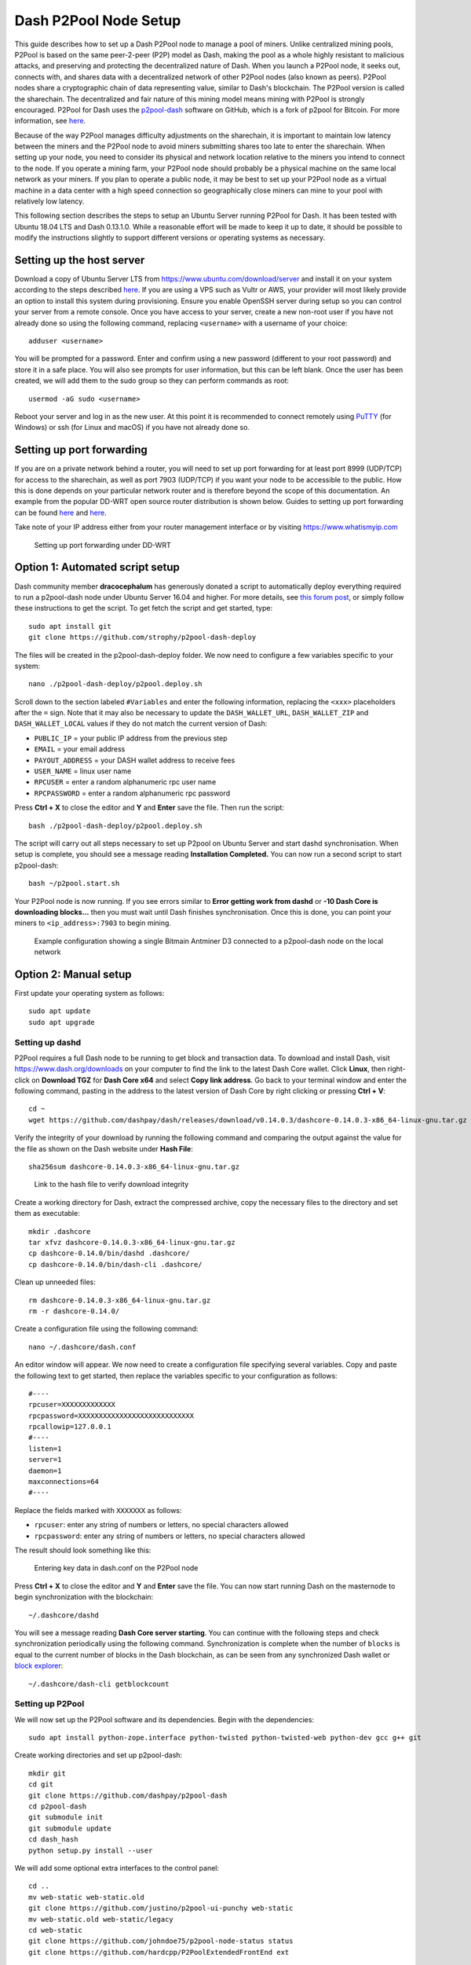.. meta::
   :description: Guide to setting up a Dash P2Pool node
   :keywords: dash, mining, X11, p2pool, node, pool, software, ASIC, mining pool

.. _p2pool:

======================
Dash P2Pool Node Setup 
======================

This guide describes how to set up a Dash P2Pool node to manage a pool
of miners. Unlike centralized mining pools, P2Pool is based on the same
peer-2-peer (P2P) model as Dash, making the pool as a whole highly
resistant to malicious attacks, and preserving and protecting the
decentralized nature of Dash. When you launch a P2Pool node, it seeks
out, connects with, and shares data with a decentralized network of
other P2Pool nodes (also known as peers). P2Pool nodes share a
cryptographic chain of data representing value, similar to Dash's
blockchain. The P2Pool version is called the sharechain. The
decentralized and fair nature of this mining model means mining with
P2Pool is strongly encouraged. P2Pool for Dash uses the `p2pool-dash
<https://github.com/dashpay/p2pool-dash>`_ software on GitHub, which is
a fork of p2pool for Bitcoin. For more information, see `here
<https://en.bitcoin.it/wiki/P2Pool>`__.

Because of the way P2Pool manages difficulty adjustments on the
sharechain, it is important to maintain low latency between the miners
and the P2Pool node to avoid miners submitting shares too late to enter
the sharechain. When setting up your node, you need to consider its
physical and network location relative to the miners you intend to
connect to the node. If you operate a mining farm, your P2Pool node
should probably be a physical machine on the same local network as your
miners. If you plan to operate a public node, it may be best to set up
your P2Pool node as a virtual machine in a data center with a high speed
connection so geographically close miners can mine to your pool with
relatively low latency.

This following section describes the steps to setup an Ubuntu Server
running P2Pool for Dash. It has been tested with Ubuntu 18.04 LTS and
Dash 0.13.1.0. While a reasonable effort will be made to keep it up to
date, it should be possible to modify the instructions slightly to
support different versions or operating systems as necessary.

Setting up the host server
==========================

Download a copy of Ubuntu Server LTS from
https://www.ubuntu.com/download/server and install it on your system
according to the steps described `here
<https://tutorials.ubuntu.com/tutorial/tutorial-install-ubuntu-
server>`__. If you are using a VPS such as Vultr or AWS, your provider
will most likely provide an option to install this system during
provisioning. Ensure you enable OpenSSH server during setup so you can
control your server from a remote console. Once you have access to your
server, create a new non-root user if you have not already done so using
the following command, replacing ``<username>`` with a username of your
choice::

  adduser <username>

You will be prompted for a password. Enter and confirm using a new
password (different to your root password) and store it in a safe place.
You will also see prompts for user information, but this can be left
blank. Once the user has been created, we will add them to the sudo
group so they can perform commands as root::

  usermod -aG sudo <username> 

Reboot your server and log in as the new user. At this point it is
recommended to connect remotely using `PuTTY
<https://www.chiark.greenend.org.uk/~sgtatham/putty/latest.html>`_ (for
Windows) or ssh (for Linux and macOS) if you have not already done so.

Setting up port forwarding
==========================

If you are on a private network behind a router, you will need to set up
port forwarding for at least port 8999 (UDP/TCP) for access to the
sharechain, as well as port 7903 (UDP/TCP) if you want your node to be
accessible to the public. How this is done depends on your particular
network router and is therefore beyond the scope of this documentation.
An example from the popular DD-WRT open source router distribution is
shown below. Guides to setting up port forwarding can be found `here
<https://www.wikihow.com/Set-Up-Port-Forwarding-on-a-Router>`__ and `here
<http://www.noip.com/support/knowledgebase/general-port-forwarding-
guide/>`__.

Take note of your IP address either from your router management
interface or by visiting https://www.whatismyip.com

.. figure:: img/p2pool-ddwrt.png
   :width: 400px

   Setting up port forwarding under DD-WRT

Option 1: Automated script setup
================================

Dash community member **dracocephalum** has generously donated a script
to automatically deploy everything required to run a p2pool-dash node
under Ubuntu Server 16.04 and higher. For more details, see `this forum
post <https://www.dash.org/forum/threads/script-to-deploy-p2pool-on-
ubuntu.18376/>`_, or simply follow these instructions to get the script.
To get fetch the script and get started, type::

  sudo apt install git
  git clone https://github.com/strophy/p2pool-dash-deploy

The files will be created in the p2pool-dash-deploy folder. We now need
to configure a few variables specific to your system::

  nano ./p2pool-dash-deploy/p2pool.deploy.sh

Scroll down to the section labeled ``#Variables`` and enter the
following information, replacing the ``<xxx>`` placeholders after the
``=`` sign. Note that it may also be necessary to update the
``DASH_WALLET_URL``, ``DASH_WALLET_ZIP`` and ``DASH_WALLET_LOCAL``
values if they do not match the current version of Dash:

- ``PUBLIC_IP`` = your public IP address from the previous step
- ``EMAIL`` = your email address
- ``PAYOUT_ADDRESS`` = your DASH wallet address to receive fees
- ``USER_NAME`` = linux user name
- ``RPCUSER`` = enter a random alphanumeric rpc user name
- ``RPCPASSWORD`` = enter a random alphanumeric rpc password

Press **Ctrl + X** to close the editor and **Y** and **Enter** save the
file. Then run the script::

  bash ./p2pool-dash-deploy/p2pool.deploy.sh

The script will carry out all steps necessary to set up P2pool on Ubuntu
Server and start dashd synchronisation. When setup is complete, you
should see a message reading **Installation Completed.** You can now
run a second script to start p2pool-dash::

  bash ~/p2pool.start.sh

Your P2Pool node is now running. If you see errors similar to **Error
getting work from dashd** or **-10 Dash Core is downloading blocks...**
then you must wait until Dash finishes synchronisation. Once this is
done, you can point your miners to ``<ip_address>:7903`` to begin
mining.

.. image:: img/p2pool-antminer.png
   :width: 400px

.. figure:: img/p2pool-running.png
   :width: 400px

   Example configuration showing a single Bitmain Antminer D3 connected
   to a p2pool-dash node on the local network

Option 2: Manual setup
======================

First update your operating system as follows::

  sudo apt update
  sudo apt upgrade

Setting up dashd
----------------

P2Pool requires a full Dash node to be running to get block and
transaction data. To download and install Dash, visit
https://www.dash.org/downloads on your computer to find the link to the
latest Dash Core wallet. Click **Linux**, then right-click on **Download
TGZ** for **Dash Core x64** and select **Copy link address**. Go back to
your terminal window and enter the following command, pasting in the
address to the latest version of Dash Core by right clicking or pressing
**Ctrl + V**::

  cd ~
  wget https://github.com/dashpay/dash/releases/download/v0.14.0.3/dashcore-0.14.0.3-x86_64-linux-gnu.tar.gz


Verify the integrity of your download by running the following command
and comparing the output against the value for the file as shown on the
Dash website under **Hash File**::

  sha256sum dashcore-0.14.0.3-x86_64-linux-gnu.tar.gz

.. figure:: img/setup-manual-download.png
   :width: 250px

   Link to the hash file to verify download integrity

Create a working directory for Dash, extract the compressed archive,
copy the necessary files to the directory and set them as executable::

  mkdir .dashcore
  tar xfvz dashcore-0.14.0.3-x86_64-linux-gnu.tar.gz
  cp dashcore-0.14.0/bin/dashd .dashcore/
  cp dashcore-0.14.0/bin/dash-cli .dashcore/

Clean up unneeded files::

  rm dashcore-0.14.0.3-x86_64-linux-gnu.tar.gz
  rm -r dashcore-0.14.0/

Create a configuration file using the following command::

  nano ~/.dashcore/dash.conf

An editor window will appear. We now need to create a configuration file
specifying several variables. Copy and paste the following text to get
started, then replace the variables specific to your configuration as
follows::

  #----
  rpcuser=XXXXXXXXXXXXX
  rpcpassword=XXXXXXXXXXXXXXXXXXXXXXXXXXXX
  rpcallowip=127.0.0.1
  #----
  listen=1
  server=1
  daemon=1
  maxconnections=64
  #----


Replace the fields marked with ``XXXXXXX`` as follows:

- ``rpcuser``: enter any string of numbers or letters, no special
  characters allowed
- ``rpcpassword``: enter any string of numbers or letters, no special
  characters allowed

The result should look something like this:

.. figure:: img/p2pool-dash-conf.png
   :width: 400px

   Entering key data in dash.conf on the P2Pool node

Press **Ctrl + X** to close the editor and **Y** and **Enter** save the
file. You can now start running Dash on the masternode to begin
synchronization with the blockchain::

  ~/.dashcore/dashd

You will see a message reading **Dash Core server starting**. You can
continue with the following steps and check synchronization periodically
using the following command. Synchronization is complete when the number
of ``blocks`` is equal to the current number of blocks in the Dash
blockchain, as can be seen from any synchronized Dash wallet or `block
explorer <https://insight.dash.org/insight/>`_::

  ~/.dashcore/dash-cli getblockcount

Setting up P2Pool
-----------------

We will now set up the P2Pool software and its dependencies. Begin with
the dependencies::

  sudo apt install python-zope.interface python-twisted python-twisted-web python-dev gcc g++ git

Create working directories and set up p2pool-dash::

  mkdir git
  cd git
  git clone https://github.com/dashpay/p2pool-dash
  cd p2pool-dash
  git submodule init
  git submodule update
  cd dash_hash
  python setup.py install --user

We will add some optional extra interfaces to the control panel::

  cd ..
  mv web-static web-static.old
  git clone https://github.com/justino/p2pool-ui-punchy web-static
  mv web-static.old web-static/legacy
  cd web-static
  git clone https://github.com/johndoe75/p2pool-node-status status
  git clone https://github.com/hardcpp/P2PoolExtendedFrontEnd ext

You can now start p2pool and optionally specify the payout address,
external IP (if necessary), fee and donation as follows::

  python ~/git/p2pool-dash/run_p2pool.py --external-ip <public_ip> -f <fee> --give-author <donation> -a <payout_address>

You can then monitor your node by browsing to the following addresses,
replacing ``<ip_address>`` with the IP address of your P2Pool node:

- Punchy interface: http://ip_address:7903/static
- Legacy interface: http://ip_address:7903/static/legacy
- Status interface: http://ip_address:7903/static/status
- Extended interface: http://ip_address:7903/static/ext

.. image:: img/p2pool-antminer.png
   :width: 400px

.. figure:: img/p2pool-running.png
   :width: 400px

   Example configuration showing a single Bitmain Antminer D3 connected
   to a p2pool-dash node on the local network
